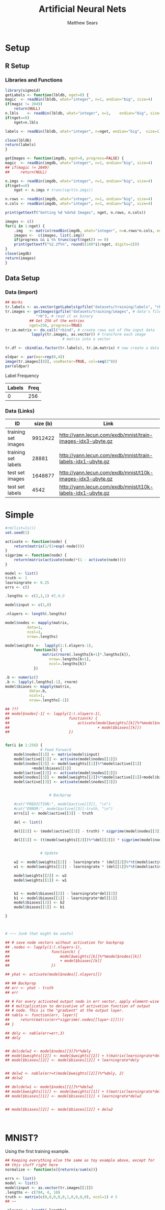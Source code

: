 # -*- org-confirm-babel-evaluate: nil; -*-
#+AUTHOR: Matthew Sears
#+TITLE: Artificial Neural Nets 
#+HTML_HEAD: <link href="http://gongzhitaao.org/orgcss/org.css" rel="stylesheet" type="text/css" />
#+PROPERTY: header-args :session ANNsb


* Setup
** R Setup  
*** Libraries and Functions
  #+BEGIN_SRC R :results none :export source
    library(sigmoid)
    getLabels <- function(lbldb, nget=0) {
	magic  <- readBin(lbldb, what="integer", n=1, endian="big", size=4)
	if(magic != 2049)
	    return(NULL)
	n.lbls    <- readBin(lbldb, what="integer", n=1,    endian="big", size=4)
	if(nget==0)
	    nget=n.lbls

	labels <- readBin(lbldb, what="integer", n=nget, endian="big",  size=1)

	close(lbldb)
	return(labels)
    }

    getImages <- function(imgdb, nget=0, progress=FALSE) {
	magic  <- readBin(imgdb, what="integer", n=1, endian="big", size=4)
	## if(magic != 2049)
	##     return(NULL)

	n.imgs <- readBin(imgdb, what="integer", n=1, endian="big", size=4)
	if(nget==0)
	    nget <- n.imgs # trunc(sqrt(n.imgs))

	n.rows <- readBin(imgdb, what="integer", n=1, endian="big", size=4)
	n.cols <- readBin(imgdb, what="integer", n=1, endian="big", size=4)

	print(gettextf("Getting %d %dx%d Images", nget, n.rows, n.cols))

	images <- c()
	for(i in 1:nget) {
	    .img   <- matrix(readBin(imgdb, what="integer", n=n.rows*n.cols, endian="big", size=1), nrow=n.rows, ncol=n.cols)
	    images <-  c(images, list(.img))
	    if(progress && i %% trunc(sqrt(nget)) == 0) 
		print(gettextf("%2.2f%%", round((100*i)/nget, digits=2)))
	}
	close(imgdb)
	return(images)
    }
  #+END_SRC
** Data Setup
*** Data (import)
#+BEGIN_SRC R :results output graphics :file imgs/setup/ex1.png
  ## Works
  tr.labels <- as.vector(getLabels(gzfile("datasets/training/labels", "rb"), nget=256))
  tr.images <- getImages(gzfile("datasets/training/images", # data's filename
				"rb"), # read it as binary
			 ## Get 256 of the entries
			 nget=256, progress=TRUE)
  tr.im.matrix <- do.call("rbind", # create rows out of the input data
			  lapply(tr.images, as.vector)) # transform each image
							# matrix into a vector

  tr.df <- cbind(as.factor(tr.labels), tr.im.matrix) # now create a data frame

  oldpar <- par(mar=rep(0,4))
  image(tr.images[[8]], useRaster=TRUE, col=seq(2^8)) 
  par(oldpar)
#+END_SRC

#+RESULTS:
[[file:imgs/setup/ex1.png]]

- Label Frequency ::
#+BEGIN_SRC R :results table drawer :colnames yes :exports results
table(Labels=tr.df[,ncol(tr.df)])
#+END_SRC

#+RESULTS:
:RESULTS:
| Labels | Freq |
|--------+------|
|      0 |  256 |
:END:

*** Data (Links)
  |---------------------+----------+-------------------------------------------------------------|
  | ID                  | size (b) | Link                                                        |
  |---------------------+----------+-------------------------------------------------------------|
  | training set images |  9912422 | http://yann.lecun.com/exdb/mnist/train-images-idx3-ubyte.gz |
  | training set labels |    28881 | http://yann.lecun.com/exdb/mnist/train-labels-idx1-ubyte.gz |
  | test set images     |  1648877 | http://yann.lecun.com/exdb/mnist/t10k-images-idx3-ubyte.gz  |
  | test set labels     |     4542 | http://yann.lecun.com/exdb/mnist/t10k-labels-idx1-ubyte.gz  |
  |---------------------+----------+-------------------------------------------------------------|



* Simple

#+BEGIN_SRC R :exports both :results output
  #rm(list=ls())
  set.seed(1)

  activate <- function(node) {
      return(matrix(1/(1+exp(-node))))
  }
  sigprime <- function(node) {
      return(matrix(activate(node)*(1 - activate(node))))
  }

  model <- list()
  truth <- 1
  learningrate <- 0.25
  errs <- c()

  .lengths <- c(2,2,1) #I,H,O

  model$input <- c(1,0)

  .nlayers <- length(.lengths)

  model$nodes <- mapply(matrix,
			data=1,
			ncol=1,
			nrow=.lengths)

  model$weights <-  lapply(1:(.nlayers-1),
			   function(k) {
			       matrix(rnorm(.lengths[k+1]*.lengths[k]),
				      nrow=.lengths[k+1],
				      ncol=.lengths[k])
			   })

  .b <- numeric()
  .b <- lapply(.lengths[-1], rnorm)
  model$biases <- mapply(matrix,
			 data=.b,
			 ncol=1,
			 nrow=.lengths[-1])

  ## ???
  ## model$nodes[-1] <- lapply(1:(.nlayers-1),
  ##                           function(k) {
  ##                               activate(model$weights[[k]]%*%model$nodes[[k]]
  ##                                        + model$biases[[k]])
  ##                           })


  for(i in 1:256) {
			      # Feed Forward
      model$nodes[[1]] <- matrix(model$input)
      model$active[[1]] <- activate(model$nodes[[1]])
      model$nodes[[2]] <- model$weights[[1]]%*%model$active[[1]]
			  +model$biases[[1]]
      model$active[[2]] <- activate(model$nodes[[2]])
      model$nodes[[3]] <- model$weights[[2]]%*%model$active[[1]]+model$biases[[2]]
      model$active[[3]] <- activate(model$nodes[[3]])


					  # Backprop

      #cat("PREDICTION:", model$active[[3]], "\n")
      #cat("ERROR:", model$active[[3]]-truth, "\n")
      errs[i] <- model$active[[3]] - truth

      del <- list()

      del[[2]] <- (model$active[[3]] - truth) * sigprime(model$nodes[[3]])

      del[[1]] <- (t(model$weights[[2]])%*%del[[2]]) * sigprime(model$nodes[[2]])


			      # Update

      w2 <- model$weights[[2]] - learningrate * (del[[2]]%*%t(model$active[[2]]))
      w1 <- model$weights[[1]] - learningrate * (del[[1]]%*%t(model$active[[1]]))

      model$weights[[2]] <- w2
      model$weights[[1]] <- w1


      b2 <- model$biases[[2]] - learningrate*del[[2]]
      b1 <- model$biases[[1]] - learningrate*del[[1]]
      model$biases[[2]] <- b2
      model$biases[[1]] <- b1

  }



  # ~~~ Junk that might be useful

  ## # save node vectors without activation for backprop
  ## .nodes <- lapply(1:(.nlayers-1),
  ##                   function(k) {
  ##                       model$weights[[k]]%*%model$nodes[[k]]
  ##                       + model$biases[[k]]
  ##                   })

  ## yhat <- activate(model$nodes[[.nlayers]])

  ## ## Backprop
  ## err <- yhat - truth
  ## err

  ## # For every activated output node in err vector, apply element-wise
  ## # multiplication to derivative of activation function of output
  ## # node. This is the "gradient" at the output layer.
  ## nabla <- function(err, layer){
  ##     return(matrix(err*sigprime(.nodes[[layer-1]])))
  ## }

  ## dely <- nabla(err=err,3)
  ## dely


  ## delcdelw2 <- model$nodes[[3]]%*%dely
  ## model$weights[[2]] <- model$weights[[2]] + t(matrix(learningrate*delcdelw2))
  ## model$biases[[2]] <- model$biases[[2]] + learningrate*dely


  ## delw2 <- nabla(err=t(model$weights[[2]])%*%dely, 2)
  ## delw2

  ## delcdelw1 <- model$nodes[[1]]%*%delw2
  ## model$weights[[1]] <- model$weights[[1]] + t(matrix(learningrate*delcdelw1))
  ## model$biases[[1]] <- model$biases[[1]] + learningrate*delw2


  ## model$biases[[2]] <- model$biases[[2]] + delw2



#+END_SRC

#+RESULTS:

#+BEGIN_SRC R :results graphics :exports output :file plot.png
plot(abs(errs))
#+END_SRC

#+RESULTS:
[[file:plot.png]]


* MNIST?

Using the first training example.
#+BEGIN_SRC R
  ## Keeping everything else the same as toy example above, except for
  ## this stuff right here
  normalize <- function(x){return(x/sum(x))}

  errs <- list()
  model <- list()
  model$input <- as.vector(tr.images[[1]])
  .lengths <- c(784, 4, 10)
  truth <- matrix(c(0,0,0,0,0,1,0,0,0,0), ncol=1) # 5
  ## ~~

  .nlayers <- length(.lengths)

  model$nodes <- mapply(matrix,
                         data=1,
                         ncol=1,
                         nrow=.lengths)

  model$weights <-  lapply(1:(.nlayers-1),
                            function(k) {
                                matrix(rnorm(.lengths[k+1]*.lengths[k]),
                                       nrow=.lengths[k+1],
                                       ncol=.lengths[k])
                            })

  .b <- numeric()
  .b <- lapply(.lengths[-1], rnorm)
  model$biases <- mapply(matrix,
                         data=.b,
                         ncol=1,
                         nrow=.lengths[-1])


  for(i in 1:250) {
       
                                          # Feed Forward
      

      model$nodes[[1]] <- matrix(model$input)

      model$active[[1]] <- activate(model$nodes[[1]])

      model$nodes[[2]] <- model$weights[[1]]%*%model$active[[1]] +
          model$biases[[1]]

      model$active[[2]] <- activate(model$nodes[[2]])

      model$nodes[[3]] <- model$weights[[2]]%*%model$active[[2]] +
          model$biases[[2]]

      model$active[[3]] <- activate(model$nodes[[3]])

       
                                          # Backprop
      #model$active[[3]] <- normalize(model$active[[3]]) # probability vector
       
      #cat("PREDICTION:", model$active[[3]], "\n")
      #cat("ERROR:", model$active[[3]]-truth, "\n")
      errs[[i]] <- model$active[[3]] - truth

      del <- list()

      del[[2]] <- (model$active[[3]] - truth) * sigprime(model$nodes[[3]])
       
      del[[1]] <- (t(model$weights[[2]])%*%del[[2]]) * sigprime(model$nodes[[2]])
       

                                          # Update
      
       
      w2 <- model$weights[[2]] - learningrate *
          ( del[[2]]%*%t(model$active[[2]]) )
       
      w1 <- model$weights[[1]] - learningrate *
          ( del[[1]]%*%t(model$active[[1]]) )
       
      model$weights[[2]] <- w2
       
      model$weights[[1]] <- w1

      b2 <- model$biases[[2]] - learningrate*del[[2]]
       
      b1 <- model$biases[[1]] - learningrate*del[[1]]
       
      model$biases[[2]] <- b2
       
      model$biases[[1]] <- b1
       
  }
#+END_SRC

#+RESULTS:

Prediction after training
#+BEGIN_SRC R :results both :exports both
which.max(as.vector(model$active[[3]])) -1 #
#+END_SRC

#+RESULTS:
: 5


#+BEGIN_SRC R :results both :exports both
model$active[[3]]
#+END_SRC

#+RESULTS:
| 0.0586737214202425 |
| 0.0576862044600085 |
| 0.0580336343741622 |
| 0.0632149651547858 |
| 0.0527720103665108 |
|  0.939454396075263 |
| 0.0587205980714448 |
|  0.058850624448067 |
| 0.0458369170953963 |
| 0.0530036243472745 |




Error after training
#+BEGIN_SRC R :results both :exports both
sum((model$active[[3]] - truth)^2)
#+END_SRC

#+RESULTS:
: 0.0324069053397839

